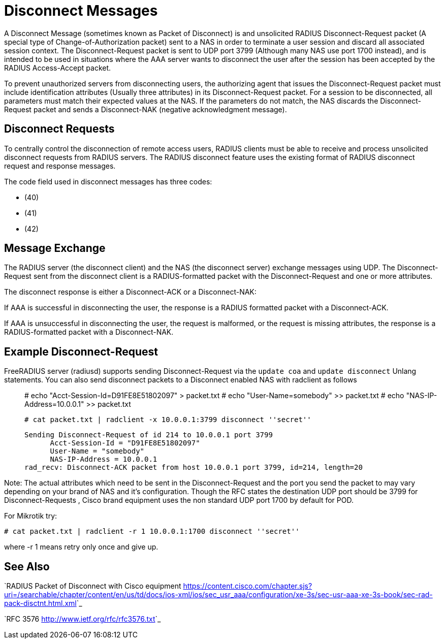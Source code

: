 = Disconnect Messages

A Disconnect Message (sometimes known as Packet of Disconnect) is and unsolicited RADIUS Disconnect-Request packet (A special type of Change-of-Authorization packet) sent to a NAS in order to  terminate a user session and discard all associated session context. The Disconnect-Request packet is sent to UDP port 3799 (Although many NAS use port 1700 instead), and is intended to be used in situations where the AAA server wants to disconnect the user after the session has been accepted by the RADIUS Access-Accept packet.

To prevent unauthorized servers from disconnecting users, the authorizing agent that issues the Disconnect-Request packet must include identification attributes (Usually three attributes) in its Disconnect-Request packet. For a session to be disconnected, all parameters must match their expected values at the NAS. If the parameters do not match, the NAS discards the Disconnect-Request packet and sends a Disconnect-NAK (negative acknowledgment message).

== Disconnect Requests 

To centrally control the disconnection of remote access users, RADIUS clients must be able to receive and process unsolicited disconnect requests from RADIUS servers. The RADIUS disconnect feature uses the existing format of RADIUS disconnect request and response messages.

The code field used in disconnect messages has three codes: 

*  [[Disconnect-Request]] (40)
*  [[Disconnect-ACK]] (41) 
*  [[Disconnect-NAK]] (42)

== Message Exchange

The RADIUS server (the disconnect client) and the NAS (the disconnect server) exchange messages using UDP. The Disconnect-Request sent from the disconnect client is a RADIUS-formatted packet with the Disconnect-Request and one or more attributes.

The disconnect response is either a Disconnect-ACK or a Disconnect-NAK:

If AAA is successful in disconnecting the user, the response is a RADIUS formatted packet with a Disconnect-ACK.

If AAA is unsuccessful in disconnecting the user, the request is malformed, or the request is missing attributes, the response is a RADIUS-formatted packet with a Disconnect-NAK.

== Example Disconnect-Request

FreeRADIUS server (radiusd) supports sending Disconnect-Request via the ``update coa`` and ``update disconnect`` Unlang statements.  You can also send disconnect packets to a Disconnect enabled NAS with radclient as follows::

  # echo "Acct-Session-Id=D91FE8E51802097" > packet.txt
  # echo "User-Name=somebody" >> packet.txt
  # echo "NAS-IP-Address=10.0.0.1" >> packet.txt
  
  # cat packet.txt | radclient -x 10.0.0.1:3799 disconnect ''secret''
  
  Sending Disconnect-Request of id 214 to 10.0.0.1 port 3799
        Acct-Session-Id = "D91FE8E51802097"
        User-Name = "somebody"
        NAS-IP-Address = 10.0.0.1
  rad_recv: Disconnect-ACK packet from host 10.0.0.1 port 3799, id=214, length=20

Note: The actual attributes which need to be sent in the Disconnect-Request and the port you send the packet to may vary depending on your brand of NAS and it's configuration. Though the RFC states the destination UDP port should be 3799 for Disconnect-Requests , Cisco brand equipment uses the non standard UDP port 1700 by default for POD. 

For Mikrotik try:

  # cat packet.txt | radclient -r 1 10.0.0.1:1700 disconnect ''secret''

where -r 1 means retry only once and give up.

== See Also

`RADIUS Packet of Disconnect with Cisco equipment
<https://content.cisco.com/chapter.sjs?uri=/searchable/chapter/content/en/us/td/docs/ios-xml/ios/sec_usr_aaa/configuration/xe-3s/sec-usr-aaa-xe-3s-book/sec-rad-pack-disctnt.html.xml>`_

`RFC 3576
<http://www.ietf.org/rfc/rfc3576.txt>`_

// Copyright (C) 2025 Network RADIUS SAS.  Licenced under CC-by-NC 4.0.
// This documentation was developed by Network RADIUS SAS.
